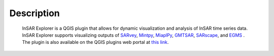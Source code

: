 

Description
***********

    InSAR Explorer is a QGIS plugin that allows for dynamic visualization and analysis of InSAR time series data.
    InSAR Explorer supports visualizing outputs of
    `SARvey <https://github.com/luhipi/sarvey>`_,
    `Mintpy <https://github.com/insarlab/MintPy>`_,
    `MiaplPy <https://github.com/insarlab/MiaplPy>`_,
    `GMTSAR <https://topex.ucsd.edu/gmtsar/>`_,
    `SARscape <https://www.sarmap.ch/index.php/software/sarscape/>`_,
    and `EGMS <https://egms.land.copernicus.eu/>`_
    .
    The plugin is also available on the QGIS plugins web portal at `this link <https://plugins.qgis.org/plugins/insar_explorer-dev/>`_.
